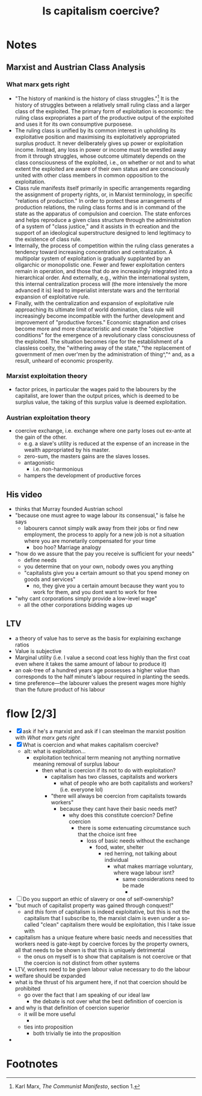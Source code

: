 #+TITLE: Is capitalism coercive?

* Notes
** Marxist and Austrian Class Analysis
*** What marx gets right
+ "The history of mankind is the history of class struggles."[fn:1]  It is the history of struggles between a relatively small ruling class and a larger class of the exploited. The primary form of exploitation is economic: the ruling class expropriates a part of the productive output of the exploited and uses it for its own consumptive purposese.
+ The ruling class is unified by its common interest in upholding its exploitative position and maximising its exploitatively appropriated surplus product. It never deliberately gives up power or exploitation income. Instead, any loss in power or income must be wrestled away from it through struggles, whose outcome ultimately depends on the class consciousness of the exploited, i.e., on whether or not and to what extent the exploited are aware of their own status and are consciously united with other class members in common opposition to the exploitation.
+ Class rule manifests itself primarily in specific arrangements regarding the assignment of property rights, or, in Marxist terminology, in specific "relations of production." In order to protect these arrangements of production relations, the ruling class forms and is in command of the state as the apparatus of compulsion and coercion. The state enforces and helps reproduce a given class structure through the administration of a system of "class justice," and it assists in th ecreation and the support of an ideological superstructure designed to lend legitimacy to the existence of class rule.
+ Internally, the process of competition within the ruling class generates a tendency toward increasing concentration and centralization. A multipolar system of exploitation is gradually supplanted by an oligarchic or monopolistic one. Fewer and fewer exploitation centers remain in operation, and those that do are increasingly integrated into a hierarchical order. And externally, e.g., within the international system, this internal centralization process will (the more intensively the more advanced it is) lead to imperialist interstate wars and the territorial expansion of exploitative rule.
+ Finally, with the centralization and expansion of exploitative rule  approaching its ultimate limit of world domination, class rule will increasingly become incompatible with the further development and improvement of "productive forces." Economic stagnation and crises become more and more characteristic and create the "objective conditions" for the emergence of a revolutionary class consciousness of the exploited. The situation becomes ripe for the establishment of a classless coeity, the "withering away of the state," "the replacement of government of men over'men by the administration of thing^,"^ and, as a result, unheard of economic prosperity.
*** Marxist exploitation theory
+ factor prices, in particular the wages paid to the labourers by the capitalist, are lower than the output prices, which is deemed to be surplus value, the taking of this surplus value is deemed exploitation.

*** Austrian exploitation theory
+ coercive exchange, i.e. exchange where one party loses out ex-ante at the gain of the other.
  + e.g. a slave's utility is reduced at the expense of an increase in the wealth appropriated by his master.
  + zero-sum, the masters gains are the slaves losses.
  + antagonistic
    + i.e. non-harmonious
  + hampers the development of productive forces
** His video
+ thinks that Murray founded Austrian school
+ "because one must agree to wage labour its consensual," is false he says
  + labourers cannot simply walk away from their jobs or find new employment, the process to apply for a new job is not a situation where you are monetarily compensated for your time
    + boo hoo? Marriage analogy
+ "how do we assure that the pay you receive is sufficient for your needs"
  + define needs
  + you determine that on your own, nobody owes you anything
  + "capitalists give you a certain amount so that you spend money on goods and services"
    + no, they give you a certain amount because they want you to work for them, and you dont want to work for free
+ "why cant corporations simply provide a low-level wage"
  + all the other corporations bidding wages up
** LTV
+ a theory of value has to serve as the basis for explaining exchange ratios
+ Value is subjective
+ Marginal utility (i.e. I value a second coat less highly than the first coat even where it takes the same amount of labour to produce it)
+ an oak-tree of a hundred years age possesses a higher value than corresponds to the half minute's labour required in planting the seeds.
+ time preference---the labourer values the present wages more highly than the future product of his labour
* flow [2/3]
+ [X] ask if he's a marxist and ask if I can steelman the marxist position with [[What marx gets right]]
+ [X] What is coercion and what makes capitalism coercive?
  + alt: what is exploitation...
    + exploitation technical term meaning not anything normative meaning removal of surplus labour
      + then what is coercion if its not to do with exploitation?
        + capitalism has two classes, capitalists and workers
          + what of people who are both capitalists and workers? (i.e. everyone lol)
        + "there will always be coercion from capitalists towards workers"
          + because they cant have their basic needs met?
            + why does this constitute coercion? Define coercion
              + there is some extenuating circumstance such that the choice isnt free
                + loss of basic needs without the exchange
                  + food, water, shelter
                    + red herring, not talking about individual
                      + what makes marriage voluntary, where wage labour isnt?
                        + same considerations need to be made
                          +
+ [ ] Do you support an ethic of slavery or one of self-ownership?
+ "but much of capitalist property was gained through conquest!"
  + and /this/ form of capitalism is indeed exploitative, but this is not the capitalism that I subscribe to, the marxist claim is even under a so-called "clean" capitalism there would be exploitation, this I take issue with
+ capitalism has a unique feature where basic needs and necessities that workers need is gate-kept by coercive forces by the property owners, all that needs to be shown is that this is uniquely detrimental
  + the onus on myself is to show that capitalism is not coercive or that the coercion is not distinct from other systems
+ LTV, workers need to be given labour value necessary to do the labour
+ welfare should be expanded
+ what is the thrust of his argument here, if not that coercion should be prohibited
  + go over the fact that I am speaking of our ideal law
    + the debate is not over what the best definition of coercion is
+ and why is that definition of coercion superior
  + it will be more useful
    +
  + ties into proposition
    + both trivially tie into the proposition
+
* Footnotes

[fn:1]Karl Marx, /The Communist Manifesto/, section 1.
